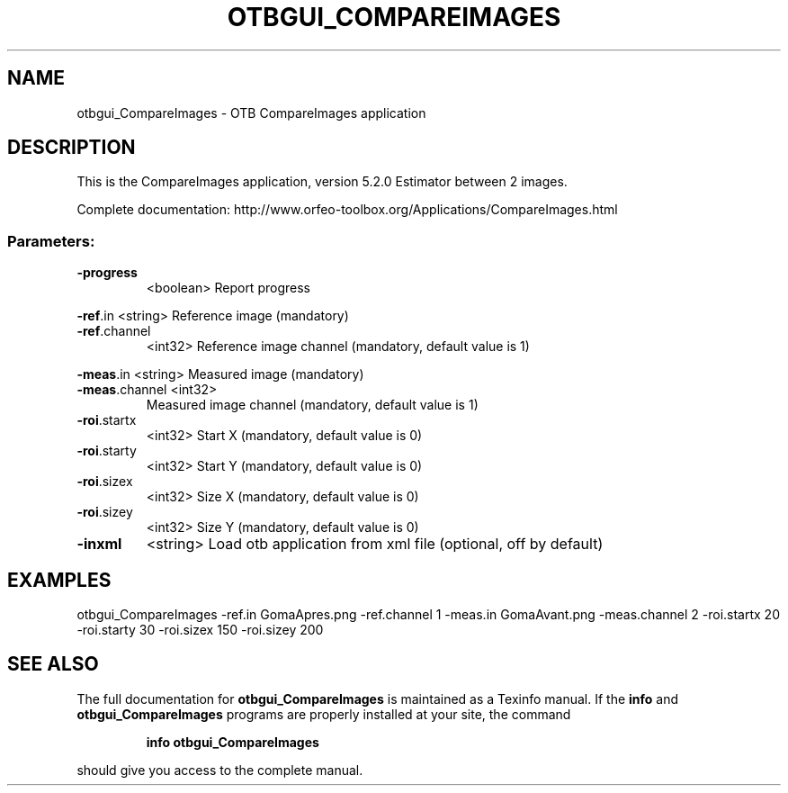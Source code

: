 .\" DO NOT MODIFY THIS FILE!  It was generated by help2man 1.46.4.
.TH OTBGUI_COMPAREIMAGES "1" "December 2015" "otbgui_CompareImages 5.2.0" "User Commands"
.SH NAME
otbgui_CompareImages \- OTB CompareImages application
.SH DESCRIPTION
This is the CompareImages application, version 5.2.0
Estimator between 2 images.
.PP
Complete documentation: http://www.orfeo\-toolbox.org/Applications/CompareImages.html
.SS "Parameters:"
.TP
\fB\-progress\fR
<boolean>        Report progress
.PP
 \fB\-ref\fR.in       <string>         Reference image  (mandatory)
.TP
\fB\-ref\fR.channel
<int32>          Reference image channel  (mandatory, default value is 1)
.PP
 \fB\-meas\fR.in      <string>         Measured image  (mandatory)
.TP
\fB\-meas\fR.channel <int32>
Measured image channel  (mandatory, default value is 1)
.TP
\fB\-roi\fR.startx
<int32>          Start X  (mandatory, default value is 0)
.TP
\fB\-roi\fR.starty
<int32>          Start Y  (mandatory, default value is 0)
.TP
\fB\-roi\fR.sizex
<int32>          Size X  (mandatory, default value is 0)
.TP
\fB\-roi\fR.sizey
<int32>          Size Y  (mandatory, default value is 0)
.TP
\fB\-inxml\fR
<string>         Load otb application from xml file  (optional, off by default)
.SH EXAMPLES
otbgui_CompareImages \-ref.in GomaApres.png \-ref.channel 1 \-meas.in GomaAvant.png \-meas.channel 2 \-roi.startx 20 \-roi.starty 30 \-roi.sizex 150 \-roi.sizey 200
.SH "SEE ALSO"
The full documentation for
.B otbgui_CompareImages
is maintained as a Texinfo manual.  If the
.B info
and
.B otbgui_CompareImages
programs are properly installed at your site, the command
.IP
.B info otbgui_CompareImages
.PP
should give you access to the complete manual.
